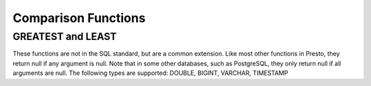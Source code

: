 =====================================
Comparison Functions
=====================================

GREATEST and LEAST
-----------------
These functions are not in the SQL standard, but are a common extension.
Like most other functions in Presto, they return null if any argument is null.
Note that in some other databases, such as PostgreSQL, they only return null
if all arguments are null.
The following types are supported: DOUBLE, BIGINT, VARCHAR, TIMESTAMP

.. function:: least(value1, value2, ..., valueN) -> [same as input]

    Returns the smallest of the provided values.

.. function:: greatest(value1, value2, ..., valueN) -> [same as input]

    Returns the largest of the provided values.
